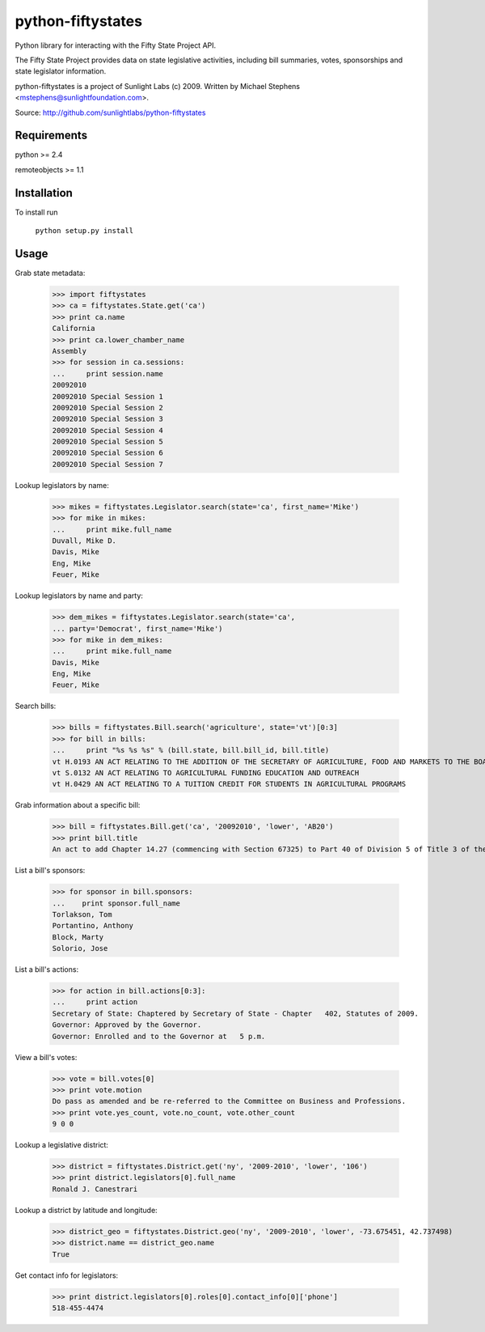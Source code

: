 ==================
python-fiftystates
==================

Python library for interacting with the Fifty State Project API.

The Fifty State Project provides data on state legislative activities,
including bill summaries, votes, sponsorships and state legislator
information.

python-fiftystates is a project of Sunlight Labs (c) 2009.
Written by Michael Stephens <mstephens@sunlightfoundation.com>.

Source: http://github.com/sunlightlabs/python-fiftystates

Requirements
============

python >= 2.4

remoteobjects >= 1.1

Installation
============

To install run

    ``python setup.py install``

Usage
=====

Grab state metadata:

    >>> import fiftystates
    >>> ca = fiftystates.State.get('ca')
    >>> print ca.name
    California
    >>> print ca.lower_chamber_name
    Assembly
    >>> for session in ca.sessions:
    ...     print session.name
    20092010
    20092010 Special Session 1
    20092010 Special Session 2
    20092010 Special Session 3
    20092010 Special Session 4
    20092010 Special Session 5
    20092010 Special Session 6
    20092010 Special Session 7

Lookup legislators by name:

    >>> mikes = fiftystates.Legislator.search(state='ca', first_name='Mike')
    >>> for mike in mikes:
    ...     print mike.full_name
    Duvall, Mike D.
    Davis, Mike
    Eng, Mike
    Feuer, Mike

Lookup legislators by name and party:

    >>> dem_mikes = fiftystates.Legislator.search(state='ca',
    ... party='Democrat', first_name='Mike')
    >>> for mike in dem_mikes:
    ...     print mike.full_name
    Davis, Mike
    Eng, Mike
    Feuer, Mike

Search bills:

    >>> bills = fiftystates.Bill.search('agriculture', state='vt')[0:3]
    >>> for bill in bills:
    ...     print "%s %s %s" % (bill.state, bill.bill_id, bill.title)
    vt H.0193 AN ACT RELATING TO THE ADDITION OF THE SECRETARY OF AGRICULTURE, FOOD AND MARKETS TO THE BOARD OF TRUSTEES OF THE UNIVERSITY OF VERMONT AND STATE AGRICULTURAL COLLEGE
    vt S.0132 AN ACT RELATING TO AGRICULTURAL FUNDING EDUCATION AND OUTREACH
    vt H.0429 AN ACT RELATING TO A TUITION CREDIT FOR STUDENTS IN AGRICULTURAL PROGRAMS

Grab information about a specific bill:

    >>> bill = fiftystates.Bill.get('ca', '20092010', 'lower', 'AB20')
    >>> print bill.title
    An act to add Chapter 14.27 (commencing with Section 67325) to Part 40 of Division 5 of Title 3 of the Education Code, relating to public postsecondary education.

List a bill's sponsors:

    >>> for sponsor in bill.sponsors:
    ...    print sponsor.full_name
    Torlakson, Tom
    Portantino, Anthony
    Block, Marty
    Solorio, Jose

List a bill's actions:

    >>> for action in bill.actions[0:3]:
    ...     print action
    Secretary of State: Chaptered by Secretary of State - Chapter   402, Statutes of 2009.
    Governor: Approved by the Governor.
    Governor: Enrolled and to the Governor at   5 p.m.

View a bill's votes:

    >>> vote = bill.votes[0]
    >>> print vote.motion
    Do pass as amended and be re-referred to the Committee on Business and Professions.
    >>> print vote.yes_count, vote.no_count, vote.other_count
    9 0 0

Lookup a legislative district:

    >>> district = fiftystates.District.get('ny', '2009-2010', 'lower', '106')
    >>> print district.legislators[0].full_name
    Ronald J. Canestrari

Lookup a district by latitude and longitude:

    >>> district_geo = fiftystates.District.geo('ny', '2009-2010', 'lower', -73.675451, 42.737498)
    >>> district.name == district_geo.name
    True

Get contact info for legislators:

    >>> print district.legislators[0].roles[0].contact_info[0]['phone']
    518-455-4474